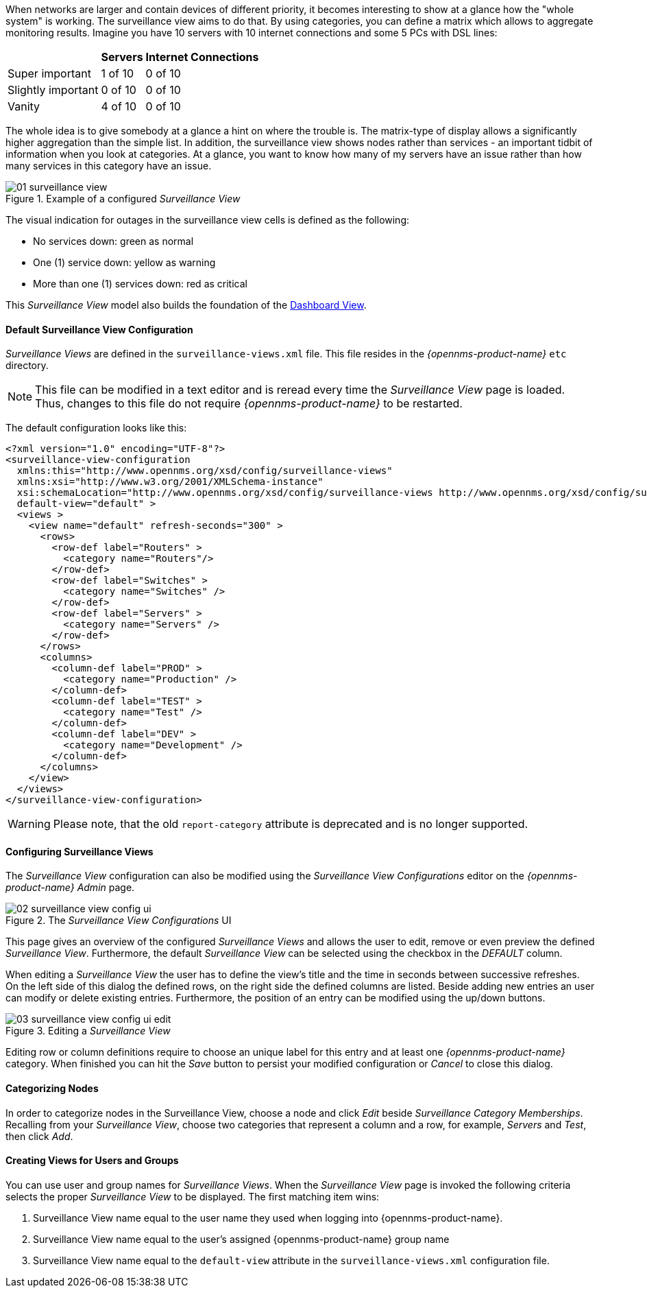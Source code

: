 
:imagesdir: ../images

When networks are larger and contain devices of different priority, it becomes interesting to show at a glance how the "whole system" is working.
The surveillance view aims to do that. By using categories, you can define a matrix which allows to aggregate monitoring results.
Imagine you have 10 servers with 10 internet connections and some 5 PCs with DSL lines:

[options="header, autowidth"]
|===
|                    | Servers | Internet Connections
| Super important    | 1 of 10 | 0 of 10
| Slightly important | 0 of 10 | 0 of 10
| Vanity             | 4 of 10 | 0 of 10
|===

The whole idea is to give somebody at a glance a hint on where the trouble is.
The matrix-type of display allows a significantly higher aggregation than the simple list.
In addition, the surveillance view shows nodes rather than services - an important tidbit of information when you look at categories.
At a glance, you want to know how many of my servers have an issue rather than how many services in this category have an issue.

.Example of a configured _Surveillance View_
image::surveillance-view/01_surveillance-view.png[]

The visual indication for outages in the surveillance view cells is defined as the following:

* No services down: green as normal
* One (1) service down: yellow as warning
* More than one (1) services down: red as critical

This _Surveillance View_ model also builds the foundation of the <<ga-dashboard-components, Dashboard View>>.

==== Default Surveillance View Configuration

_Surveillance Views_ are defined in the `surveillance-views.xml` file.
This file resides in the _{opennms-product-name}_ `etc` directory.

NOTE: This file can be modified in a text editor and is reread every time the _Surveillance View_ page is loaded.
Thus, changes to this file do not require _{opennms-product-name}_ to be restarted.

The default configuration looks like this:

[source, xml]
----
<?xml version="1.0" encoding="UTF-8"?>
<surveillance-view-configuration
  xmlns:this="http://www.opennms.org/xsd/config/surveillance-views"
  xmlns:xsi="http://www.w3.org/2001/XMLSchema-instance"
  xsi:schemaLocation="http://www.opennms.org/xsd/config/surveillance-views http://www.opennms.org/xsd/config/surveillance-views.xsd"
  default-view="default" >
  <views >
    <view name="default" refresh-seconds="300" >
      <rows>
        <row-def label="Routers" >
          <category name="Routers"/>
        </row-def>
        <row-def label="Switches" >
          <category name="Switches" />
        </row-def>
        <row-def label="Servers" >
          <category name="Servers" />
        </row-def>
      </rows>
      <columns>
        <column-def label="PROD" >
          <category name="Production" />
        </column-def>
        <column-def label="TEST" >
          <category name="Test" />
        </column-def>
        <column-def label="DEV" >
          <category name="Development" />
        </column-def>
      </columns>
    </view>
  </views>
</surveillance-view-configuration>
----
WARNING: Please note, that the old `report-category` attribute is deprecated and is no longer supported.

==== Configuring Surveillance Views

The _Surveillance View_ configuration can also be modified using the _Surveillance View Configurations_ editor on the _{opennms-product-name}_ _Admin_ page.

.The _Surveillance View Configurations_ UI
image::surveillance-view/02_surveillance-view-config-ui.png[]

This page gives an overview of the configured _Surveillance Views_ and allows the user to edit, remove or even preview the defined _Surveillance View_.
Furthermore, the default _Surveillance View_ can be selected using the checkbox in the _DEFAULT_ column.

When editing a _Surveillance View_ the user has to define the view's title and the time in seconds between successive refreshes.
On the left side of this dialog the defined rows, on the right side the defined columns are listed.
Beside adding new entries an user can modify or delete existing entries.
Furthermore, the position of an entry can be modified using the up/down buttons.

.Editing a _Surveillance View_
image::surveillance-view/03_surveillance-view-config-ui-edit.png[]

Editing row or column definitions require to choose an unique label for this entry and at least one _{opennms-product-name}_ category.
When finished you can hit the _Save_ button to persist your modified configuration or _Cancel_ to close this dialog.

==== Categorizing Nodes

In order to categorize nodes in the Surveillance View, choose a node and click _Edit_ beside _Surveillance Category Memberships_.
Recalling from your _Surveillance View_, choose two categories that represent a column and a row, for example, _Servers_ and _Test_, then click _Add_.

==== Creating Views for Users and Groups

You can use user and group names for _Surveillance Views_. When the _Surveillance View_ page is invoked the following criteria selects the proper _Surveillance View_ to be displayed.
The first matching item wins:

. Surveillance View name equal to the user name they used when logging into {opennms-product-name}.
. Surveillance View name equal to the user's assigned {opennms-product-name} group name
. Surveillance View name equal to the `default-view` attribute in the `surveillance-views.xml` configuration file.

